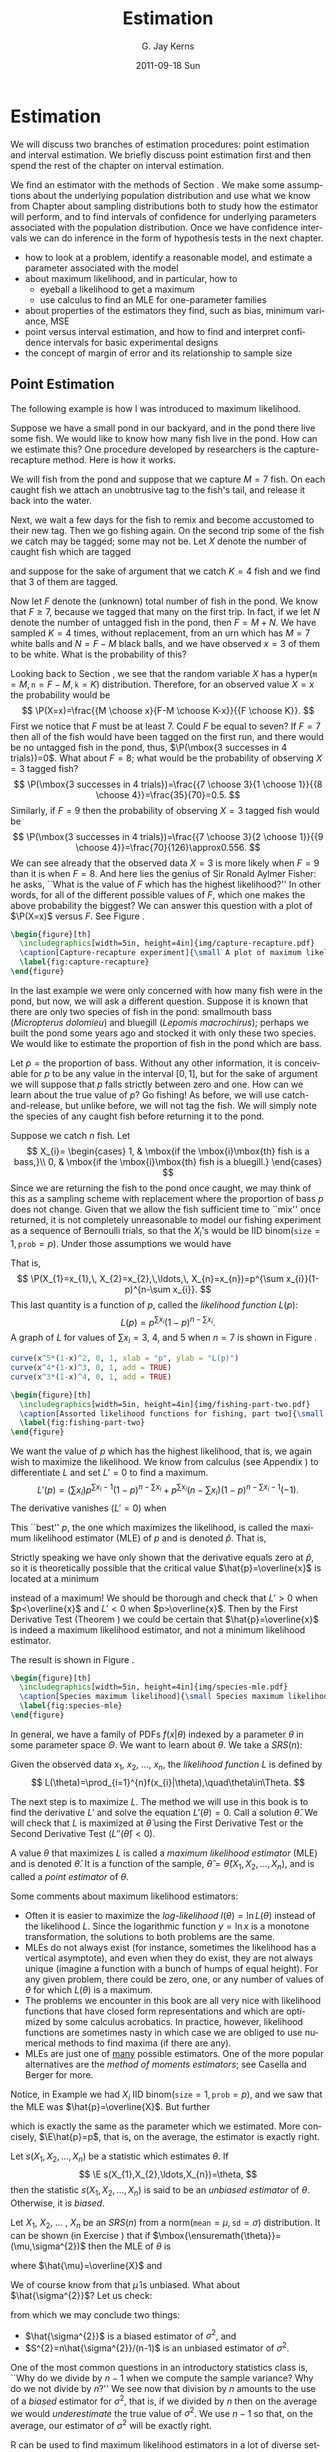 #+STARTUP:   indent
#+TITLE:     Estimation
#+AUTHOR:    G. Jay Kerns
#+EMAIL:     gkerns@ysu.edu
#+DATE:      2011-09-18 Sun
#+DESCRIPTION:
#+KEYWORDS:
#+LANGUAGE:  en
#+OPTIONS:   H:3 num:t toc:t \n:nil @:t ::t |:t ^:t -:t f:t *:t <:t
#+OPTIONS:   TeX:t LaTeX:t skip:nil d:nil todo:t pri:nil tags:not-in-toc
#+INFOJS_OPT: view:nil toc:nil ltoc:t mouse:underline buttons:0 path:http://orgmode.org/org-info.js
#+EXPORT_SELECT_TAGS: export
#+EXPORT_EXCLUDE_TAGS: noexport
#+LINK_UP:   
#+LINK_HOME: 
#+XSLT:

* Estimation
\label{cha:Estimation}

\noindent We will discuss two branches of estimation procedures: point estimation and interval estimation. We briefly discuss point estimation first and then spend the rest of the chapter on interval estimation.

We find an estimator with the methods of Section \ref{sec:Point-Estimation-1}. We make some assumptions about the underlying population distribution and use what we know from Chapter \ref{cha:Sampling-Distributions} about sampling distributions both to study how the estimator will perform, and to find intervals of confidence for underlying parameters associated with the population distribution. Once we have confidence intervals we can do inference in the form of hypothesis tests in the next chapter.

#+latex: \paragraph*{What do I want them to know?}
- how to look at a problem, identify a reasonable model, and estimate a parameter associated with the model
- about maximum likelihood, and in particular, how to
   - eyeball a likelihood to get a maximum
   - use calculus to find an MLE for one-parameter families
- about properties of the estimators they find, such as bias, minimum variance, MSE
- point versus interval estimation, and how to find and interpret confidence intervals for basic experimental designs
- the concept of margin of error and its relationship to sample size


** Point Estimation
\label{sec:Point-Estimation-1}

The following example is how I was introduced to maximum likelihood.

#+latex: \begin{example}
\label{exa:how-many-fish}
Suppose we have a small pond in our backyard, and in the pond there live some fish. We would like to know how many fish live in the pond. How can we estimate this? One procedure developed by researchers is the capture-recapture method. Here is how it works.

We will fish from the pond and suppose that we capture \(M=7\) fish. On each caught fish we attach an unobtrusive tag to the fish's tail, and release it back into the water. 

Next, we wait a few days for the fish to remix and become accustomed to their new tag. Then we go fishing again. On the second trip some of the fish we catch may be tagged; some may not be. Let \(X\) denote the number of caught fish which are tagged
#+latex: \footnote{It is theoretically possible that we could catch the same tagged fish more than once, which would inflate our count of tagged fish. To avoid this difficulty, suppose that on the second trip we use a tank on the boat to hold the caught fish until data collection is completed.},
and suppose for the sake of argument that we catch \(K=4\) fish and we find that 3 of them are tagged.

Now let \(F\) denote the (unknown) total number of fish in the pond. We know that \(F\geq7\), because we tagged that many on the first trip. In fact, if we let \(N\) denote the number of untagged fish in the pond, then \(F=M+N\). We have sampled \(K=4\) times, without replacement, from an urn which has \(M=7\) white balls and \(N=F-M\) black balls, and we have observed \(x=3\) of them to be white. What is the probability of this?

Looking back to Section \ref{sec:other-discrete-distributions}, we see that the random variable \(X\) has a \(\mathsf{hyper}(\mathtt{m}=M,\,\mathtt{n}=F-M,\,\mathtt{k}=K)\) distribution. Therefore, for an observed value \(X=x\) the probability would be
\[
\P(X=x)=\frac{{M \choose x}{F-M \choose K-x}}{{F \choose K}}.
\]
First we notice that \(F\) must be at least 7. Could \(F\) be equal to seven? If \(F=7\) then all of the fish would have been tagged on the first run, and there would be no untagged fish in the pond, thus, \(\P(\mbox{3 successes in 4 trials})=0\). 
What about \(F=8\); what would be the probability of observing \(X=3\) tagged fish?
\[
\P(\mbox{3 successes in 4 trials})=\frac{{7 \choose 3}{1 \choose 1}}{{8 \choose 4}}=\frac{35}{70}=0.5.
\]
Similarly, if \(F=9\) then the probability of observing \(X=3\) tagged fish would be
\[
\P(\mbox{3 successes in 4 trials})=\frac{{7 \choose 3}{2 \choose 1}}{{9 \choose 4}}=\frac{70}{126}\approx0.556.
\]
We can see already that the observed data \(X=3\) is more likely when \(F=9\) than it is when \(F=8\). And here lies the genius of Sir Ronald Aylmer Fisher: he asks, ``What is the value of \(F\) which has the highest likelihood?'' In other words, for all of the different possible values of \(F\), which one makes the above probability the biggest? We can answer this question with a plot of \(\P(X=x)\) versus \(F\). See Figure \ref{fig:capture-recapture}.
#+latex: \end{example}

#+begin_src R :exports none :results graphics silent :file img/capture-recapture.pdf
heights = rep(0, 16)
for (j in 7:15) heights[j] <- dhyper(3, m = 7, n = j - 7, k = 4)
plot(6:15, heights[6:15], pch = 16, cex = 1.5, xlab = "number of fish in pond", ylab = "Likelihood")
abline(h = 0)
lines(6:15, heights[6:15], type = "h", lwd = 2, lty = 3)
text(9, heights[9]/6, bquote(hat(F)==.(9)), cex = 2, pos = 4)
lines(9, heights[9], type = "h", lwd = 2)
points(9, 0, pch = 4, lwd = 3, cex = 2)
#+end_src

#+begin_src latex 
  \begin{figure}[th]
    \includegraphics[width=5in, height=4in]{img/capture-recapture.pdf}
    \caption[Capture-recapture experiment]{\small A plot of maximum likelihood for the capture-recapture experiment.}
    \label{fig:capture-recapture}
  \end{figure}
#+end_src

#+latex: \begin{example}
\label{exa:bass-bluegill}
In the last example we were only concerned with how many fish were in the pond, but now, we will ask a different question. Suppose it is known that there are only two species of fish in the pond: smallmouth bass (/Micropterus dolomieu/) and bluegill (/Lepomis macrochirus/); perhaps we built the pond some years ago and stocked it with only these two species. We would like to estimate the proportion of fish in the pond which are bass.

Let \(p=\mbox{the proportion of bass}\). Without any other information, it is conceivable for \(p\) to be any value in the interval \([0,1]\), but for the sake of argument we will suppose that \(p\) falls strictly between zero and one. How can we learn about the true value of \(p\)? Go fishing! As before, we will use catch-and-release, but unlike before, we will not tag the fish. We will simply note the species of any caught fish before returning it to the pond. 

Suppose we catch \(n\) fish. Let
\[
X_{i}=
\begin{cases}
1, & \mbox{if the \mbox{i}\mbox{th} fish is a bass,}\\
0, & \mbox{if the \mbox{i}\mbox{th} fish is a bluegill.}
\end{cases}
\]
Since we are returning the fish to the pond once caught, we may think of this as a sampling scheme with replacement where the proportion of bass \(p\) does not change. Given that we allow the fish sufficient time to ``mix'' once returned, it is not completely unreasonable to model our fishing experiment as a sequence of Bernoulli trials, so that the \(X_{i}\)'s would be IID \(\mathsf{binom(\mathtt{size}}=1,\,\mathtt{prob}=p)\). Under those assumptions we would have
\begin{eqnarray*}
\P(X_{1}=x_{1},\, X_{2}=x_{2},\,\ldots,\, X_{n}=x_{n}) & = & \P(X_{1}=x_{1})\,\P(X_{2}=x_{2})\,\cdots\P(X_{n}=x_{n}),\\
 & = & p^{x_{1}}(1-p)^{x_{1}}\, p^{x_{2}}(1-p)^{x_{2}}\cdots\, p^{x_{n}}(1-p)^{x_{n}},\\
 & = & p^{\sum x_{i}}(1-p)^{n-\sum x_{i}}.
\end{eqnarray*}
That is, 
\[
\P(X_{1}=x_{1},\, X_{2}=x_{2},\,\ldots,\, X_{n}=x_{n})=p^{\sum x_{i}}(1-p)^{n-\sum x_{i}}.
\]
This last quantity is a function of \(p\), called the /likelihood function/ \(L(p)\):
\[
L(p)=p^{\sum x_{i}}(1-p)^{n-\sum x_{i}}.
\]
A graph of \(L\) for values of \(\sum x_{i}=3,\ 4\), and 5 when \(n=7\) is shown in Figure \ref{fig:fishing-part-two}. 

#+begin_src R :exports code :results graphics silent :file img/fishing-part-two.pdf
curve(x^5*(1-x)^2, 0, 1, xlab = "p", ylab = "L(p)")
curve(x^4*(1-x)^3, 0, 1, add = TRUE)
curve(x^3*(1-x)^4, 0, 1, add = TRUE)
#+end_src

#+begin_src latex 
  \begin{figure}[th]
    \includegraphics[width=5in, height=4in]{img/fishing-part-two.pdf}
    \caption[Assorted likelihood functions for fishing, part two]{\small Assorted likelihood functions for fishing, part two.   Three graphs are shown of \(L\) when \(\sum x_{i}\) equals 3, 4, and 5, respectively, from left to right. We pick an \(L\) that matches the observed data and then maximize \(L\) as a function of \(p\). If \(\sum x_{i}=4\), then the maximum appears to occur somewhere around \(p \approx 0.6\).}
    \label{fig:fishing-part-two}
  \end{figure}
#+end_src

We want the value of \(p\) which has the highest likelihood, that is, we again wish to maximize the likelihood. We know from calculus (see Appendix \ref{sec:Differential-and-Integral}) to differentiate \(L\) and set \(L'=0\) to find a maximum.
\[
L'(p)=\left(\sum x_{i}\right)p^{\sum x_{i}-1}(1-p)^{n-\sum x_{i}}+p^{\sum x_{i}}\left(n-\sum x_{i}\right)(1-p)^{n-\sum x_{i}-1}(-1).
\]
The derivative vanishes (\(L'=0\)) when
\begin{eqnarray*}
\left(\sum x_{i}\right)p^{\sum x_{i}-1}(1-p)^{n-\sum x_{i}} & = & p^{\sum x_{i}}\left(n-\sum x_{i}\right)(1-p)^{n-\sum x_{i}-1},\\
\sum x_{i}(1-p) & = & \left(n-\sum x_{i}\right)p,\\
\sum x_{i}-p\sum x_{i} & = & np-p\sum x_{i},\\
\frac{1}{n}\sum_{i=1}^{n}x_{i} & = & p.
\end{eqnarray*}
This ``best'' \(p\), the one which maximizes the likelihood, is called the maximum likelihood estimator (MLE) of \(p\) and is denoted \(\hat{p}\). That is, 
\begin{equation} 
\hat{p}=\frac{\sum_{i=1}^{n}x_{i}}{n}=\overline{x}.
\end{equation}

#+latex: \begin{rem}
Strictly speaking we have only shown that the derivative equals zero at \(\hat{p}\), so it is theoretically possible that the critical value \(\hat{p}=\overline{x}\) is located at a minimum
#+latex: \footnote{We can tell from the graph that our value of \(\hat{p}\) is a maximum instead of a minimum so we do not really need to worry for this example. Other examples are not so easy, however, and we should be careful to be cognizant of this extra step.}
instead of a maximum! We should be thorough and check that \(L'>0\) when \(p<\overline{x}\) and \(L'<0\) when \(p>\overline{x}\). Then by the First Derivative Test (Theorem \ref{thm:First-Derivative-Test}) we could be certain that \(\hat{p}=\overline{x}\) is indeed a maximum likelihood estimator, and not a minimum likelihood estimator.
#+latex: \end{rem}

The result is shown in Figure \ref{fig:species-mle}.
#+latex: \end{example}


#+begin_src R :exports none :results graphics silent :file img/species-mle.pdf
dat <- rbinom(27, size = 1, prob = 0.3)
like <- function(x){
r <- 1
for (k in 1:27){ r <- r*dbinom(dat[k], size = 1, prob = x)}
return(r)
}
curve(like, from = 0, to = 1, xlab = "parameter space", ylab = "Likelihood", lwd = 3, col = "blue")
abline(h = 0, lwd = 1, lty = 3, col = "grey")
mle <- mean(dat)
mleobj <- like(mle)
lines(mle, mleobj, type = "h", lwd = 2, lty = 3, col = "red")
points(mle, 0, pch = 4, lwd = 2, cex = 2, col = "red")
text(mle, mleobj/6, substitute(hat(theta)==a, list(a=round(mle, 4))), cex = 2, pos = 4)
#+end_src

#+begin_src latex 
  \begin{figure}[th]
    \includegraphics[width=5in, height=4in]{img/species-mle.pdf}
    \caption[Species maximum likelihood]{\small Species maximum likelihood.}
    \label{fig:species-mle}
  \end{figure}
#+end_src

In general, we have a family of PDFs \(f(x|\theta)\) indexed by a parameter \(\theta\) in some parameter space \(\Theta\). We want to learn about \(\theta\). We take a \(SRS(n)\):
\begin{equation}
X_{1},\, X_{2},\,\ldots,X_{n}\mbox{ which are IID \( f(x| \theta ) \).}
\end{equation}

#+latex: \begin{defn}
Given the observed data \(x_{1}\), \(x_{2}\), ..., \(x_{n}\), the /likelihood function/ \(L\) is defined by 
\[ 
L(\theta)=\prod_{i=1}^{n}f(x_{i}|\theta),\quad\theta\in\Theta.
\]
#+latex: \end{defn}

The next step is to maximize \(L\). The method we will use in this book is to find the derivative \(L'\) and solve the equation \(L'(\theta)=0\). Call a solution \(\hat{\theta}\). We will check that \(L\) is maximized at \(\hat{\theta}\) using the First Derivative Test or the Second Derivative Test \(\left(L''(\hat{\theta})<0\right)\).

#+latex: \begin{defn}
A value \(\theta\) that maximizes \(L\) is called a /maximum likelihood estimator/ (MLE) and is denoted \(\hat{\theta}\). It is a function of the sample, \(\hat{\theta}=\hat{\theta}\left(X_{1},\, X_{2},\,\ldots,X_{n}\right)\), and is called a /point estimator/ of \(\theta\).
#+latex: \end{defn}

#+latex: \begin{rem}
Some comments about maximum likelihood estimators:
- Often it is easier to maximize the /log-likelihood/ \(l(\theta)=\ln L(\theta)\) instead of the likelihood \(L\). Since the logarithmic function \(y=\ln x\) is a monotone transformation, the solutions to both problems are the same.
- MLEs do not always exist (for instance, sometimes the likelihood has a vertical asymptote), and even when they do exist, they are not always unique (imagine a function with a bunch of humps of equal height). For any given problem, there could be zero, one, or any number of values of \(\theta\) for which \(L(\theta)\) is a maximum.
- The problems we encounter in this book are all very nice with likelihood functions that have closed form representations and which are optimized by some calculus acrobatics. In practice, however, likelihood functions are sometimes nasty in which case we are obliged to use numerical methods to find maxima (if there are any).
- MLEs are just one of _many_ possible estimators. One of the more popular alternatives are the /method of moments estimators/; see Casella and Berger \cite{Casella2002} for more.
#+latex: \end{rem}

Notice, in Example \ref{exa:bass-bluegill} we had \(X_{i}\) IID \(\mathsf{binom}(\mathtt{size}=1,\,\mathtt{prob}=p)\), and we saw that the MLE was \(\hat{p}=\overline{X}\). But further
\begin{eqnarray*}
\E\overline{X} & = & \E\frac{X_{1}+X_{2}+\cdots+X_{n}}{n},\\
 & = & \frac{1}{n}\left(\E X_{1}+\E X_{2}+\cdots+\E X_{n}\right),\\
 & = & \frac{1}{n}\left(np\right),\\
 & = & p,
\end{eqnarray*}
which is exactly the same as the parameter which we estimated. More concisely, \(\E\hat{p}=p\), that is, on the average, the estimator is exactly right.

#+latex: \begin{defn}
Let \(s(X_{1},X_{2},\ldots,X_{n})\) be a statistic which estimates \(\theta\). If 
\[
\E s(X_{1},X_{2},\ldots,X_{n})=\theta,
\]
then the statistic \(s(X_{1},X_{2},\ldots,X_{n})\) is said to be an /unbiased estimator/ of \(\theta\). Otherwise, it is /biased/.
#+latex: \end{defn}

#+latex: \begin{example}
\label{exa:normal-MLE-both}

Let \(X_{1}\), \(X_{2}\), ... , \(X_{n}\) be an \(SRS(n)\) from a \(\mathsf{norm}(\mathtt{mean}=\mu,\,\mathtt{sd}=\sigma)\) distribution. It can be shown (in Exercise \ref{xca:norm-mu-sig-MLE}) that if \(\mbox{\ensuremath{\theta}}=(\mu,\sigma^{2})\) then the MLE of \(\theta\) is
\begin{equation}
\hat{\theta}=(\hat{\mu},\hat{\sigma}^{2}),
\end{equation}
where \(\hat{\mu}=\overline{X}\) and
\begin{equation}
\hat{\sigma^{2}}=\frac{1}{n}\sum_{i=1}^{n}\left(X_{i}-\overline{X}\right)^{2}=\frac{n-1}{n}S^{2}.
\end{equation}
We of course know from \ref{pro:mean-sd-xbar} that \(\hat{\mu}\) is unbiased. What about \(\hat{\sigma^{2}}\)? Let us check: 
\begin{eqnarray*}
\E\,\hat{\sigma^{2}} & = & \E\,\frac{n-1}{n}S^{2}\\
 & = & \E\left(\frac{\sigma^{2}}{n}\frac{(n-1)S^{2}}{\sigma^{2}}\right)\\
 & = & \frac{\sigma^{2}}{n}\E\ \mathsf{chisq}(\mathtt{df}=n-1)\\
 & = & \frac{\sigma^{2}}{n}(n-1),
\end{eqnarray*}
from which we may conclude two things:
- \(\hat{\sigma^{2}}\) is a biased estimator of \(\sigma^{2}\), and 
- \(S^{2}=n\hat{\sigma^{2}}/(n-1)\) is an unbiased estimator of \(\sigma^{2}\).

#+latex: \end{example}

One of the most common questions in an introductory statistics class is, ``Why do we divide by \(n-1\) when we compute the sample variance? Why do we not divide by \(n\)?'' We see now that division by \(n\) amounts to the use of a /biased/ estimator for \(\sigma^{2}\), that is, if we divided by \(n\) then on the average we would /underestimate/ the true value of \(\sigma^{2}\). We use \(n-1\) so that, on the average, our estimator of \(\sigma^{2}\) will be exactly right. 


#+latex: \paragraph*{How to do it with \textsf{R}}

\textsf{R} can be used to find maximum likelihood estimators in a lot of diverse settings. We will discuss only the most basic here and will leave the rest to more sophisticated texts.

For one parameter estimation problems we may use the =optimize= function to find MLEs. The arguments are the function to be maximized (the likelihood function), the range over which the optimization is to take place, and optionally any other arguments to be passed to the likelihood if needed.

Let us see how to do Example \ref{exa:bass-bluegill}. Recall that our likelihood function was given by
\begin{equation}
L(p)=p^{\sum x_{i}}(1-p)^{n-\sum x_{i}}.
\end{equation}
Notice that the likelihood is just a product of \(\mathsf{binom}(\mathtt{size}=1,\,\mathtt{prob}=p)\) PMFs. We first give some sample data (in the vector =datavals=), next we define the likelihood function =L=, and finally we =optimize= =L= over the range =c(0,1)=.

#+begin_src R :exports both :results output pp 
x <- mtcars$am
L <- function(p,x) prod(dbinom(x, size = 1, prob = p))
optimize(L, interval = c(0,1), x = x, maximum = TRUE)
#+end_src

#+begin_src R :exports none :results silent
A <- optimize(L, interval = c(0,1), x = x, maximum = TRUE)
#+end_src

Note that the =optimize= function by default minimizes the function =L=, so we have to set =maximum = TRUE= to get an MLE. The returned value of =$maximum= gives an approximate value of the MLE to be \( SRC_R{round(A$maximum, 3)} \) and =objective= gives =L= evaluated at the MLE which is approximately \( SRC_R{round(A$objective, 3)} \).

We previously remarked that it is usually more numerically convenient to maximize the log-likelihood (or minimize the negative log-likelihood), and we can just as easily do this with \textsf{R}. We just need to calculate the log-likelihood beforehand which (for this example) is
\[
-l(p)=-\sum x_{i}\ln\, p-\left(n-\sum x_{i}\right)\ln(1-p).
\]

It is done in \textsf{R} with

#+begin_src R :exports both :results output pp 
minuslogL <- function(p,x){
                -sum(dbinom(x, size = 1, prob = p, log = TRUE))
             }
optimize(minuslogL, interval = c(0,1), x = x)
#+end_src

Note that we did not need =maximum = TRUE= because we minimized the negative log-likelihood. The answer for the MLE is essentially the same as before, but the =$objective= value was different, of course.

For multiparameter problems we may use a similar approach by way of the =mle= function in the =stats4= package. 

#+latex: \begin{example}

*Plant Growth.* We will investigate the =weight= variable of the =PlantGrowth= data. We will suppose that the weights constitute a random observations \(X_{1}\), \(X_{2}\), ... , \(X_{n}\) that are IID \(\mathsf{norm}(\mathtt{mean}=\mu,\,\mathtt{sd}=\sigma)\) which is not unreasonable based on a histogram and other exploratory measures. We will find the MLE of \(\theta=(\mu,\sigma^{2})\). We claimed in Example \ref{exa:normal-MLE-both} that \(\hat{\theta}=(\hat{\mu},\hat{\sigma}^{2})\) had the form given above. Let us check whether this is plausible numerically. The negative log-likelihood function is

#+begin_src R :exports code :results silent
minuslogL <- function(mu, sigma2){
  -sum(dnorm(x, mean = mu, sd = sqrt(sigma2), log = TRUE))
}
#+end_src

Note that we omitted the data as an argument to the log-likelihood function; the only arguments were the parameters over which the maximization is to take place. Now we will simulate some data and find the MLE. The optimization algorithm requires starting values (intelligent guesses) for the parameters. We choose values close to the sample mean and variance (which turn out to be approximately 5 and 0.5, respectively) to illustrate the procedure.

#+begin_src R :exports both :results output pp 
x <- PlantGrowth$weight
library(stats4)
MaxLikeEst <- mle(minuslogL, start = list(mu = 5, sigma2 = 0.5))
summary(MaxLikeEst)
#+end_src

The outputted MLEs are shown above, and =mle= even gives us estimates for the standard errors of \(\hat{\mu}\) and \(\hat{\sigma}^{2}\) (which were obtained by inverting the numerical Hessian matrix at the optima; see Appendix \ref{sec:Multivariable-Calculus}). Let us check how close the numerical MLEs came to the theoretical MLEs:

#+begin_src R :exports both :results output pp 
mean(x); var(x)*29/30; sd(x)/sqrt(30)
#+end_src

The numerical MLEs were very close to the theoretical MLEs. We already knew that the standard error of \(\hat{\mu}=\overline{X}\) is \(\sigma/\sqrt{n}\), and the numerical estimate of this was very close too.

#+latex: \end{example}

There is functionality in the =distrTest= package \cite{Ruckdescheldistr} to calculate theoretical MLEs; we will skip examples of these for the time being.

** Confidence Intervals for Means
\label{sec:Confidence-Intervals-for-Means}

We are given \(X_{1}\), \(X_{2}\), ..., \(X_{n}\) that are an \(SRS(n)\) from a \(\mathsf{norm}(\mathtt{mean}=\mu,\,\mathtt{sd}=\sigma)\) distribution, where \(\mu\) is unknown. We know that we may estimate \(\mu\) with \(\overline{X}\), and we have seen that this estimator is the MLE. But how good is our estimate? We know that 
\begin{equation} 
\frac{\overline{X}-\mu}{\sigma/\sqrt{n}}\sim\mathsf{norm}(\mathtt{mean}=0,\,\mathtt{sd}=1).
\end{equation}
For a big probability \(1-\alpha\), for instance, 95%, we can calculate the quantile \(z_{\alpha/2}\). Then
\begin{equation}
\P\left(-z_{\alpha/2}\leq\frac{\overline{X}-\mu}{\sigma/\sqrt{n}}\leq z_{\alpha/2}\right)=1-\alpha.
\end{equation}
But now consider the following string of equivalent inequalities:
\[
-z_{\alpha/2}\leq\frac{\overline{X}-\mu}{\sigma/\sqrt{n}}\leq z_{\alpha/2},
\]
\[
-z_{\alpha/2}\left(\frac{\sigma}{\sqrt{n}}\right)\leq\overline{X}-\mu\leq z_{\alpha/2}\left(\frac{\sigma}{\sqrt{n}}\right),
\]
\[
-\overline{X}-z_{\alpha/2}\left(\frac{\sigma}{\sqrt{n}}\right)\leq-\mu\leq-\overline{X}+z_{\alpha/2}\left(\frac{\sigma}{\sqrt{n}}\right),
\]
\[
\overline{X}-z_{\alpha/2}\left(\frac{\sigma}{\sqrt{n}}\right)\leq\mu\leq\overline{X}+z_{\alpha/2}\left(\frac{\sigma}{\sqrt{n}}\right).
\]
That is, 
\begin{equation}
\P\left(\overline{X}-z_{\alpha/2}\frac{\sigma}{\sqrt{n}}\leq\mu\leq\overline{X}+z_{\alpha/2}\frac{\sigma}{\sqrt{n}}\right)=1-\alpha.
\end{equation}

#+latex: \begin{defn}
The interval
\begin{equation}
\left[\overline{X}-z_{\alpha/2}\frac{\sigma}{\sqrt{n}},\ \overline{X}+z_{\alpha/2}\frac{\sigma}{\sqrt{n}}\right]
\end{equation}
is a \(100(1-\alpha)\%\) /confidence interval for/ \(\mu\). The quantity \(1-\alpha\) is called the /confidence coefficient/.
#+latex: \end{defn}

#+latex: \begin{rem}
The interval is also sometimes written more compactly as
\begin{equation}
\overline{X}\pm z_{\alpha/2}\frac{\sigma}{\sqrt{n}}.\label{eq:z-interval}
\end{equation}
#+latex: \end{rem}

The interpretation of confidence intervals is tricky and often mistaken by novices. When I am teaching the concept ``live'' during class, I usually ask the students to imagine that my piece of chalk represents the ``unknown'' parameter, and I lay it down on the desk in front of me. Once the chalk has been lain, it is /fixed/; it does not move. Our goal is to estimate the parameter. For the estimator I pick up a sheet of loose paper lying nearby. The estimation procedure is to randomly drop the piece of paper from above, and observe where it lands. If the piece of paper covers the piece of chalk, then we are successful -- our estimator covers the parameter. If it falls off to one side or the other, then we are unsuccessful; our interval fails to cover the parameter.

Then I ask them: suppose we were to repeat this procedure hundreds, thousands, millions of times. Suppose we kept track of how many times we covered and how many times we did not. What percentage of the time would we be successful?

In the demonstration, the parameter corresponds to the chalk, the sheet of paper corresponds to the confidence interval, and the random experiment corresponds to dropping the sheet of paper. The percentage of the time that we are successful /exactly/ corresponds to the /confidence coefficient/. That is, if we use a 95% confidence interval, then we can say that, in the long run, approximately 95% of our intervals will cover the true parameter (which is fixed, but unknown). 

See Figure \ref{fig:ci-examp}, which is a graphical display of these ideas.


#+begin_src R :exports code :results graphics silent :file img/carscatter.pdf
library(TeachingDemos)
ci.examp()
#+end_src

#+begin_src latex 
  \begin{figure}[th]
    \includegraphics[width=5in, height=4in]{img/carscatter.pdf}
    \caption[Simulated confidence intervals]{\small The graph was generated by the \texttt{ci.examp} function from the \texttt{TeachingDemos} package. Fifty (50) samples of size twenty five (25) were generated from a \( \mathsf{norm}(\mathtt{mean}=100,\,\mathtt{sd}=10) \) distribution, and each sample was used to find a 95\% confidence interval for the population mean using Equation \ref{eq:z-interval}. The 50 confidence intervals are represented above by horizontal lines, and the respective sample means are denoted by vertical slashes. Confidence intervals that ``cover'' the true mean value of 100 are plotted in black; those that fail to cover are plotted in a lighter color. In the plot we see that only one (1) of the simulated intervals out of the 50 failed to cover \(\mu=100\), which is a success rate of 98\%. If the number of generated samples were to increase from 50 to 500 to 50000, ..., then we would expect our success rate to approach the exact value of 95\%.}
    \label{fig:Scatter-cars}
  \end{figure}
#+end_src

Under the above framework, we can reason that an ``interval'' with a /larger/ confidence coefficient corresponds to a /wider/ sheet of paper. Furthermore, the width of the confidence interval (sheet of paper) should be /somehow/ related to the amount of information contained in the random sample, \(X_{1}\), \(X_{2}\), ...,
\(X_{n}\). The following remarks makes these notions precise. 

#+latex: \begin{rem}
For a fixed confidence coefficient \(1-\alpha\),
\begin{equation}
\mbox{if }n\mbox{ increases, then the confidence interval gets \emph{SHORTER}.}
\end{equation}
#+latex: \end{rem}

#+latex: \begin{rem}
For a fixed sample size \(n\),
\begin{equation}
\mbox{if }1-\alpha\mbox{ increases, then the confidence interval gets \emph{WIDER}.}
\end{equation}
#+latex: \end{rem}


#+latex: \begin{example}
\label{exa:plant-one-samp-z-int}
*Results from an Experiment on Plant Growth.* The =PlantGrowth= data frame gives the results of an experiment to measure plant yield (as measured by the weight of the plant). We would like to a 95% confidence interval for the mean weight of the plants. Suppose that we know from prior research that the true population standard deviation of the plant weights is \(0.7\) g.

The parameter of interest is \(\mu\), which represents the true mean weight of the population of all plants of the particular species in the study. We will first take a look at a stemplot of the data:

#+latex: \end{example}

#+begin_src R :exports both :results output pp 
library(aplpack)
with(PlantGrowth, stem.leaf(weight))
#+end_src

The data appear to be approximately normal with no extreme values. The data come from a designed experiment, so it is reasonable to suppose that the observations constitute a simple random sample of weights
#+latex: \footnote{Actually we will see later that there is reason to believe that the observations are simple random samples from three distinct populations. See Section \ref{sec:Analysis-of-Variance}.}. 
We know the population standard deviation \(\sigma=0.70\) from prior research. We are going to use the one-sample \(z\)-interval.

#+begin_src R :exports both :results output pp 
dim(PlantGrowth)   # sample size is first entry
#+end_src

#+begin_src R :exports both :results output pp 
with(PlantGrowth, mean(weight))
#+end_src

#+begin_src R :exports both :results output pp 
qnorm(0.975)
#+end_src

We find the sample mean of the data to be \(\overline{x}=5.073\) and \(z_{\alpha/2}=z_{0.025}\approx1.96\). Our interval is therefore
\[
\overline{x}\pm z_{\alpha/2}\frac{\sigma}{\sqrt{n}}=5.073\pm1.96\cdot\frac{0.70}{\sqrt{30}},
\]
which comes out to approximately \([4.823,\,5.323]\). In conclusion, we are 95% confident that the true mean weight \(\mu\) of all plants of this species lies somewhere between 4.823 g and 5.323 g, that is, we are 95% confident that the interval \([4.823,\,5.323]\) covers \(\mu\).

#+latex: \begin{example}
Give some data with \(X_{1}\), \(X_{2}\), ..., \(X_{n}\) an \(SRS(n)\) from a \(\mathsf{norm}(\mathtt{mean}=\mu,\,\mathtt{sd}=\sigma)\) distribution. Maybe small sample?
#+latex: \end{example}

1. What is the parameter of interest? in the context of the problem.
2. Give a point estimate for \(\mu\).
3. What are the assumptions being made in the problem? Do they meet the conditions of the interval?
4. Calculate the interval.
5. Draw the conclusion.

#+latex: \begin{rem}
What if \(\sigma\) is unknown? We instead use the interval
\begin{equation}
\overline{X}\pm z_{\alpha/2}\frac{S}{\sqrt{n}},
\end{equation}
where \(S\) is the sample standard deviation.
- If \(n\) is large, then \(\overline{X}\) will have an approximately normal distribution regardless of the underlying population (by the CLT) and \(S\) will be very close to the parameter \(\sigma\) (by the SLLN); thus the above interval will have approximately \(100(1-\alpha)\%\) confidence of covering \(\mu\).
- If \(n\) is small, then
   - If the underlying population is normal then we may replace \(z_{\alpha/2}\) with \(t_{\alpha/2}(\mathtt{df}=n-1)\). The resulting \(100(1-\alpha)\%\) confidence interval is
     \begin{equation}
     \overline{X}\pm t_{\alpha/2}(\mathtt{df}=n-1)\frac{S}{\sqrt{n}}.\label{eq:one-samp-t-int}
     \end{equation}
   - if the underlying population is not normal, but approximately normal, then we may use the \(t\) interval, Equation \ref{eq:one-samp-t-int}. The interval will have approximately \(100(1-\alpha)\%\) confidence of covering \(\mu\). However, if the population is highly skewed or the data have outliers, then we should ask a professional statistician for advice.
#+latex: \end{rem}

The author learned of a handy acronym from AP Statistics Exam graders that summarizes the important parts of confidence interval estimation, which is PANIC: \emph{P}arameter, \emph{A}ssumptions, \emph{N}ame, \emph{I}nterval, and \emph{C}onclusion.
- Parameter: :: identify the parameter of interest with the proper symbols. Write down what the parameter means in the context of the problem.
- Assumptions: :: list any assumptions made in the experiment. If there are any other assumptions needed or that were not checked, state what they are and why they are important.
- Name: :: choose a statistical procedure from your bag of tricks based on the answers to the previous two parts. The assumptions of the procedure you choose should match those of the problem; if they do not match then either pick a different procedure or openly admit that the results may not be reliable. Write down any underlying formulas used.
- Interval: :: calculate the interval from the sample data. This can be done by hand but will more often be done with the aid of a computer. Regardless of the method, all calculations or code should be shown so that the entire process is repeatable by a subsequent reader.
- Conclusion: :: state the final results, using language in the context of the problem. Include the appropriate interpretation of the interval, making reference to the confidence coefficient.

#+latex: \begin{rem}
All of the above intervals for \(\mu\) were two-sided, but there are also one-sided intervals for \(\mu\). They look like
\begin{equation}
\left[\overline{X}-z_{\alpha}\frac{\sigma}{\sqrt{n}},\ \infty\right)\quad\mbox{or}\quad\left(-\infty,\ \overline{X}+z_{\alpha}\frac{\sigma}{\sqrt{n}}\right]
\end{equation}
and satisfy
\begin{equation}
\P\left(\overline{X}-z_{\alpha}\frac{\sigma}{\sqrt{n}}\leq\mu\right)=1-\alpha\quad\mbox{and}\quad\P\left(\overline{X}+z_{\alpha}\frac{\sigma}{\sqrt{n}}\geq\mu\right)=1-\alpha.
\end{equation}
#+latex: \end{rem}


#+latex: \begin{example}
Small sample, some data with \(X_{1}\), \(X_{2}\), ..., \(X_{n}\) an \(SRS(n)\) from a \(\mathsf{norm}(\mathtt{mean}=\mu,\,\mathtt{sd}=\sigma)\) distribution.  PANIC
#+latex: \end{example}

#+latex: \paragraph*{How to do it with \textsf{R}}
We can do Example \ref{exa:plant-one-samp-z-int} with the following code.
#+begin_src R :exports none :results silent
library(TeachingDemos)
#+end_src

#+begin_src R :exports both :results output pp 
library(TeachingDemos)
temp <- with(PlantGrowth, z.test(weight, stdev = 0.7))
temp
#+end_src

The confidence interval bounds are shown in the sixth line down of the output (please disregard all of the additional output information for now -- we will use it in Chapter \ref{cha:Hypothesis-Testing}). We can make the plot for Figure \ref{fig:plant-z-int-plot} with

#+begin_src R :exports code :eval never
library(IPSUR)
plot(temp, "Conf")
#+end_src

** Confidence Intervals for Differences of Means
\label{sec:Conf-Interv-for-Diff-Means}

Let \(X_{1}\), \(X_{2}\), ..., \(X_{n}\) be a \(SRS(n)\) from a \(\mathsf{norm}(\mathtt{mean}=\mu_{X},\,\mathtt{sd}=\sigma_{X})\) distribution and let \(Y_{1}\), \(Y_{2}\), ..., \(Y_{m}\) be a \(SRS(m)\) from a \(\mathsf{norm}(\mathtt{mean}=\mu_{Y},\,\mathtt{sd}=\sigma_{Y})\) distribution. Further, assume that the \(X_{1}\), \(X_{2}\), ..., \(X_{n}\) sample is independent of the \(Y_{1}\), \(Y_{2}\), ..., \(Y_{m}\) sample.

Suppose that \(\sigma_{X}\) and \(\sigma_{Y}\) are known. We would like a confidence interval for \(\mu_{X}-\mu_{Y}\). We know that 
\begin{equation}
\overline{X}-\overline{Y}\sim\mathsf{norm}\left(\mathtt{mean}=\mu_{X}-\mu_{Y},\,\mathtt{sd}=\sqrt{\frac{\sigma_{X}^{2}}{n}+\frac{\sigma_{Y}^{2}}{m}}\right).
\end{equation}
Therefore, a \( 100(1-\alpha)\% \) confidence interval for \(\mu_{X}-\mu_{Y}\) is given by
\begin{equation}
\left(\overline{X}-\overline{Y}\right)\pm z_{\alpha/2}\sqrt{\frac{\sigma_{X}^{2}}{n}+\frac{\sigma_{Y}^{2}}{m}}.\label{eq:two-samp-mean-CI}
\end{equation}
Unfortunately, most of the time the values of \(\sigma_{X}\) and \(\sigma_{Y}\) are unknown. This leads us to the following:
- If both sample sizes are large, then we may appeal to the CLT/SLLN (see \ref{sec:Central-Limit-Theorem}) and substitute \(S_{X}^{2}\) and \(S_{Y}^{2}\) for \(\sigma_{X}^{2}\) and \(\sigma_{Y}^{2}\) in the interval \ref{eq:two-samp-mean-CI}. The resulting confidence interval will have approximately \(100(1-\alpha)\%\) confidence.
- If one or more of the sample sizes is small then we are in trouble, unless
    -the underlying populations are both normal and \(\sigma_{X}=\sigma_{Y}\). In this case (setting \(\sigma=\sigma_{X}=\sigma_{Y}\)), 
    \begin{equation}
    \overline{X}-\overline{Y}\sim\mathsf{norm}\left(\mathtt{mean}=\mu_{X}-\mu_{Y},\,\mathtt{sd}=\sigma\sqrt{\frac{1}{n}+\frac{1}{m}}\right).
    \end{equation}
Now let
\begin{equation}
U=\frac{n-1}{\sigma^{2}}S_{X}^{2}+\frac{m-1}{\sigma^{2}}S_{Y}^{2}.
\end{equation}
Then by Exercise \ref{xca:sum-indep-chisq} we know that \(U\sim\mathsf{chisq}(\mathtt{df}=n+m-2)\) and is not a large leap to believe that \(U\) is independent of \(\overline{X}-\overline{Y}\); thus
\begin{equation}
T=\frac{Z}{\sqrt{\left.U\right\slash (n+m-2)}}\sim\mathsf{t}(\mathtt{df}=n+m-2).
\end{equation}
But
\begin{align*}
T & =\frac{\frac{\overline{X}-\overline{Y}-(\mu_{X}-\mu_{Y})}{\sigma\sqrt{\frac{1}{n}+\frac{1}{m}}}}{\sqrt{\left.\frac{n-1}{\sigma^{2}}S_{X}^{2}+\frac{m-1}{\sigma^{2}}S_{Y}^{2}\right\slash (n+m-2)}},\\
 & =\frac{\overline{X}-\overline{Y}-(\mu_{X}-\mu_{Y})}{\sqrt{\left(\frac{1}{n}+\frac{1}{m}\right)\left(\frac{(n-1)S_{X}^{2}+(m-1)S_{Y}^{2}}{n+m-2}\right)}},\\
 & \sim\mathsf{t}(\mathtt{df}=n+m-2).
\end{align*}
Therefore a \(100(1-\alpha)\%\) confidence interval for \(\mu_{X}-\mu_{Y}\) is given by
\begin{equation}
\left(\overline{X}-\overline{Y}\right)\pm t_{\alpha/2}(\mathtt{df}=n+m-2)\, S_{p}\sqrt{\frac{1}{n}+\frac{1}{m}},
\end{equation}
where
\begin{equation}
S_{p}=\sqrt{\frac{(n-1)S_{X}^{2}+(m-1)S_{Y}^{2}}{n+m-2}}
\end{equation}
is called the ``pooled'' estimator of \(\sigma\).
    - If one of the samples is small, and both underlying populations are normal, but \(\sigma_{X}\neq\sigma_{Y}\), then we may use a Welch (or Satterthwaite) approximation to the degrees of freedom. See Welch \cite{Welch1947}, Satterthwaite \cite{Satterthwaite1946}, or Neter /et al/ \cite{Neter1996}. The idea is to use an interval of the form 
\begin{equation}
\left(\overline{X}-\overline{Y}\right)\pm\mathsf{t}_{\alpha/2}(\mathtt{df}=r)\,\sqrt{\frac{S_{X}^{2}}{n}+\frac{S_{Y}^{2}}{m}},
\end{equation}
where the degrees of freedom \(r\) is chosen so that the interval has nice statistical properties. It turns out that a good choice for \(r\) is given by
\begin{equation}
r=\frac{\left(S_{X}^{2}/n+S_{Y}^{2}/m\right)^{2}}{\frac{1}{n-1}\left(S_{X}^{2}/n\right)^{2}+\frac{1}{m-1}\left(S_{Y}^{2}/m\right)^{2}},
\end{equation}
where we understand that \(r\) is rounded down to the nearest integer. The resulting interval has approximately \(100(1-\alpha)\%\) confidence.

#+latex: \paragraph*{How to do it with \textsf{R}}

The basic function is =t.test= which has a =var.equal= argument that may be set to =TRUE= or =FALSE=. The confidence interval is shown as part of the output, although there is a lot of additional information that is not needed until Chapter
\ref{cha:Hypothesis-Testing}.

There is not any specific functionality to handle the \(z\)-interval for small samples, but if the samples are large then =t.test= with =var.equal = FALSE= will be essentially the same thing. The standard deviations are never (?) known in advance anyway so it does not really matter in practice. 


** Confidence Intervals for Proportions
\label{sec:Confidence-Intervals-Proportions}

We would like to know \(p\) which is the ``proportion of successes''. For instance, \(p\) could be:
- the proportion of U.S.~citizens that support Obama,
- the proportion of smokers among adults age 18 or over,
- the proportion of people worldwide infected by the H1N1 virus.

We are given an \(SRS(n)\) \(X_{1}\), \(X_{2}\), ..., \(X_{n}\) distributed \(\mathsf{binom}(\mathtt{size}=1,\,\mathtt{prob}=p)\). Recall from Section \ref{sec:binom-dist} that the common mean of these variables is \(\E X=p\) and the variance is \(\E(X-p)^{2}=p(1-p)\). If we let \(Y=\sum X_{i}\), then from Section \ref{sec:binom-dist} we know that \(Y\sim\mathsf{binom}(\mathtt{size}=n,\,\mathtt{prob}=p)\) and that 
\[
\overline{X}=\frac{Y}{n}\mbox{ has }\E\overline{X}=p\mbox{ and }\mathrm{Var}(\overline{X})=\frac{p(1-p)}{n}.
\]
Thus if \(n\) is large (here is the CLT) then an approximate \(100(1-\alpha)\%\) confidence interval for \(p\) would be given by
\begin{equation}
\overline{X}\pm z_{\alpha/2}\sqrt{\frac{p(1-p)}{n}}.\label{eq:ci-p-no-good}
\end{equation}
OOPS...! Equation \ref{eq:ci-p-no-good} is of no use to us because the \underbar{unknown} parameter \(p\) is in the formula! (If we knew what \(p\) was to plug in the formula then we would not need a confidence interval in the first place.) There are two solutions to this problem.
1. Replace \(p\) with \(\hat{p}=\overline{X}\). Then an approximate \(100(1-\alpha)\%\) confidence interval for \(p\) is given by 
   \begin{equation}
   \hat{p}\pm z_{\alpha/2}\sqrt{\frac{\hat{p}(1-\hat{p})}{n}}.
   \end{equation}
   This approach is called the /Wald interval/ and is also known as the /asymptotic interval/ because it appeals to the CLT for large sample sizes.
2. Go back to first principles. Note that
   \[
   -z_{\alpha/2}\leq\frac{Y/n-p}{\sqrt{p(1-p)/n}}\leq z_{\alpha/2}
   \]
   exactly when the function \(f\) defined by
   \[
   f(p)=\left(Y/n-p\right)^{2}-z_{\alpha/2}^{2}\frac{p(1-p)}{n}
   \]
   satisfies \(f(p)\leq0\). But \(f\) is quadratic in \(p\) so its graph is a parabola; it has two roots, and these roots form the limits of the confidence interval. We can find them with the quadratic formula (see Exercise \ref{xca:CI-quad-form}):
   \begin{equation}
   \left.\left[\left(\hat{p}+\frac{z_{\alpha/2}^{2}}{2n}\right)\pm z_{\alpha/2}\sqrt{\frac{\hat{p}(1-\hat{p})}{n}+\frac{z_{\alpha/2}^{2}}{(2n)^{2}}}\right]\right\slash \left(1+\frac{z_{\alpha/2}^{2}}{n}\right)
   \end{equation}
   This approach is called the /score interval/ because it is based on the inversion of the ``Score test''. See Chapter \ref{cha:Categorical-Data-Analysis}. It is also known as the /Wilson interval/; see Agresti \cite{Agresti2002}.


For two proportions \(p_{1}\) and \(p_{2}\), we may collect independent \(\mathsf{binom}(\mathtt{size}=1,\,\mathtt{prob}=p)\) samples of size \(n_{1}\) and \(n_{2}\), respectively. Let \(Y_{1}\) and \(Y_{2}\) denote the number of successes in the respective samples. 
We know that
\[
\frac{Y_{1}}{n_{1}}\approx\mathsf{norm}\left(\mathtt{mean}=p_{1},\,\mathtt{sd}=\sqrt{\frac{p_{1}(1-p_{1})}{n_{1}}}\right)
\]
and
\[
\frac{Y_{2}}{n_{2}}\approx\mathsf{norm}\left(\mathtt{mean}=p_{2},\,\mathtt{sd}=\sqrt{\frac{p_{2}(1-p_{2})}{n_{2}}}\right)
\]
so it stands to reason that an approximate \(100(1-\alpha)\%\) confidence interval for \(p_{1}-p_{2}\) is given by
\begin{equation}
\left(\hat{p}_{1}-\hat{p}_{2}\right)\pm z_{\alpha/2}\sqrt{\frac{\hat{p}_{1}(1-\hat{p}_{1})}{n_{1}}+\frac{\hat{p}_{2}(1-\hat{p}_{2})}{n_{2}}},
\end{equation}
where \(\hat{p}_{1}=Y_{1}/n_{1}\) and \(\hat{p}_{2}=Y_{2}/n_{2}\).

#+latex: \begin{rem}
When estimating a single proportion, one-sided intervals are sometimes needed. They take the form
\begin{equation}
\left[0,\ \hat{p}+z_{\alpha/2}\sqrt{\frac{\hat{p}(1-\hat{p})}{n}}\right]
\end{equation}
or
\begin{equation}
\left[\hat{p}-z_{\alpha/2}\sqrt{\frac{\hat{p}(1-\hat{p})}{n}},\ 1\right]
\end{equation}
or in other words, we know in advance that the true proportion is restricted to the interval \([0,1]\), so we can truncate our confidence interval to those values on either side.
#+latex: \end{rem}


#+latex: \paragraph*{How to do it with \textsf{R}}

#+begin_src R :exports both :results output pp 
library(Hmisc)
binconf(x = 7, n = 25, method = "asymptotic")
#+end_src

#+begin_src R :exports both :results output pp 
binconf(x = 7, n = 25, method = "wilson")
#+end_src

The default value of the =method= argument is =wilson=.  An alternate way is 
#+begin_src R :exports none :results silent
library(RcmdrPlugin.IPSUR)
data(RcmdrTestDrive)
#+end_src

#+begin_src R :exports both :results output pp 
tab <- xtabs(~gender, data = RcmdrTestDrive)
prop.test(rbind(tab), conf.level = 0.95, correct = FALSE)
#+end_src

#+begin_src R :exports code :results silent
A <- as.data.frame(Titanic)
library(reshape)
B <- with(A, untable(A, Freq))
#+end_src


** Confidence Intervals for Variances
\label{sec:Confidence-Intervals-for-Variances}

I am thinking one and two sample problems here.

#+latex: \paragraph*{How to do it with \textsf{R}}

I am thinking about =sigma.test= in the =TeachingDemos= package and =var.test= in base \textsf{R} here.


** Fitting Distributions
\label{sec:Fitting-Distributions}


#+latex: \paragraph*{How to do it with \textsf{R}}

I am thinking about =fitdistr= from the =MASS= package \cite{Venables2002}.

** Sample Size and Margin of Error
\label{sec:Sample-Size-and-MOE}

Sections \ref{sec:Confidence-Intervals-for-Means} through \ref{sec:Confidence-Intervals-for-Variances} all began the same way: we were given the sample size \(n\) and the confidence coefficient \(1-\alpha\), and our task was to find a margin of error \(E\) so that 
\[
\hat{\theta}\pm E\mbox{ is a }100(1-\alpha)\%\mbox{ confidence interval for }\theta.
\]

Some examples we saw were:
- \(E=z_{\alpha/2}\sigma/\sqrt{n}\), in the one-sample \(z\)-interval,
- \(E=t_{\alpha/2}(\mathtt{df}=n+m-2)S_{p}\sqrt{n^{-1}+m^{-1}}\), in the two-sample pooled \(t\)-interval. 

We already know (we can see in the formulas above) that \(E\) decreases as \(n\) increases. Now we would like to use this information to our advantage: suppose that we have a fixed margin of error \(E,\) say \(E=3\), and we want a \(100(1-\alpha)\%\) confidence interval for \(\mu\). The question is: how big does \(n\) have to be?

For the case of a population mean the answer is easy: we set up an equation and solve for \(n\).

#+latex: \begin{example}
Given a situation, given \(\sigma\), given \(E\), we would like to know how big \(n\) has to be to ensure that \(\overline{X}\pm5\) is a 95% confidence interval for \(\mu\).
#+latex: \end{example}

#+latex: \begin{rem}
Always round up any decimal values of \(n\), no matter how small the decimal is. Another name for \(E\) is the ``maximum error of the estimate''.
#+latex: \end{rem}

For proportions, recall that the asymptotic formula to estimate \(p\) was
\[
\hat{p}\pm z_{\alpha/2}\sqrt{\frac{\hat{p}(1-\hat{p})}{n}}.
\]
Reasoning as above we would want
\begin{align}
E & =z_{\alpha/2}\sqrt{\frac{\hat{p}(1-\hat{p})}{n}},\mbox{ or}\\
n & =z_{\alpha/2}^{2}\frac{\hat{p}(1-\hat{p})}{E^{2}}.\label{eq:samp-size-prop-ME}
\end{align}
OOPS! Recall that \(\hat{p}=Y/n\), which would put the variable \(n\) on both sides of Equation \ref{eq:samp-size-prop-ME}. Again, there are two solutions to the problem.

1. If we have a good idea of what \(p\) is, say \(p^{\ast}\) then we can plug it in to get
   \begin{equation}
   n=z_{\alpha/2}^{2}\frac{p^{\ast}(1-p^{\ast})}{E^{2}}.
   \end{equation}
2. Even if we have no idea what \(p\) is, we do know from calculus that \(p(1-p)\leq1/4\) because the function \(f(x)=x(1-x)\) is quadratic (so its graph is a parabola which opens downward) with maximum value attained at \(x=1/2\). Therefore, regardless of our choice for \(p^{\ast}\) the sample size must satisfy
   \begin{equation}
   n=z_{\alpha/2}^{2}\frac{p^{\ast}(1-p^{\ast})}{E^{2}}\leq\frac{z_{\alpha/2}^{2}}{4E^{2}}.
   \end{equation}
   The quantity \(z_{\alpha/2}^{2}/4E^{2}\) is large enough to guarantee \(100(1-\alpha)\%\) confidence.

#+latex: \begin{example}
Proportion example.
#+latex: \end{example}

#+latex: \begin{rem}
For very small populations sometimes the value of \(n\) obtained from the formula is too big. In this case we should use the hypergeometric distribution for a sampling model rather than the binomial model. With this modification the formulas change to the following: if \(N\) denotes the population size then let
\begin{equation}
m=z_{\alpha/2}^{2}\frac{p^{\ast}(1-p^{\ast})}{E^{2}}
\end{equation}
and the sample size needed to ensure \(100(1-\alpha)\%\) confidence is achieved is
\begin{equation}
n=\frac{m}{1+\frac{m-1}{N}}.
\end{equation}
If we do not have a good value for the estimate \(p^{\ast}\) then we may use \(p^{\ast}=1/2\).
#+latex: \end{rem}


#+latex: \paragraph*{How to do it with \textsf{R}}
I am thinking about =power.t.test=, =power.prop.test=, =power.anova.test=, and I am also thinking about =replicate=.

** Other Topics
\label{sec:Other-Topics}

Mention =mle= from the =stats4= package.

#+latex: \newpage{}

** Exercises
#+latex: \setcounter{thm}{0}

#+latex: \begin{xca}
Let \(X_{1}\), \(X_{2}\), ..., \(X_{n}\) be an \(SRS(n)\) from a \(\mathsf{norm}(\mathtt{mean}=\mu,\,\mathtt{sd}=\sigma)\) distribution. Find a two-dimensional MLE for \(\theta=(\mu,\sigma)\).
\label{xca:norm-mu-sig-MLE}
#+latex: \end{xca}

#+latex: \begin{xca}
\label{xca:CI-quad-form}
Find the upper and lower limits for the confidence interval procedure by finding the roots of \(f\) defined by 
\[
f(p)=\left(Y/n-p\right)^{2}-z_{\alpha/2}^{2}\frac{p(1-p)}{n}.
\]
You are going to need the quadratic formula.
#+latex: \end{xca}





